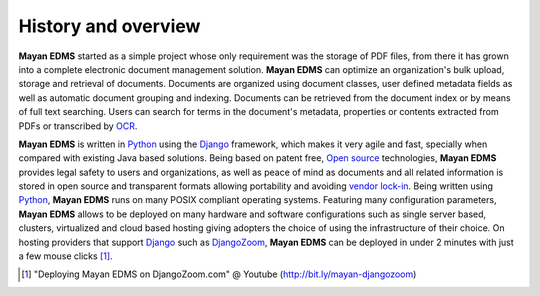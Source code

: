 ====================
History and overview
====================

**Mayan EDMS** started as a simple project whose only requirement was the storage of PDF files, from there it has grown into a complete electronic document management solution.
**Mayan EDMS** can optimize an organization's bulk upload, storage and retrieval of documents.
Documents are organized using document classes, user defined metadata fields as well as automatic document grouping and indexing.  Documents can be retrieved from the document index or by means of full
text searching.  Users can search for terms in the document's metadata, properties or contents extracted from PDFs or transcribed by OCR_.

**Mayan EDMS** is written in Python_ using the Django_ framework, which makes it very agile and fast, specially when compared with existing Java based solutions.
Being based on patent free, `Open source`_ technologies, **Mayan EDMS** provides legal safety to users and organizations, as well as peace of mind as documents and all related information is stored in open source and transparent formats allowing portability and avoiding `vendor lock-in`_.
Being written using Python_, **Mayan EDMS** runs on many POSIX compliant operating systems. Featuring many configuration parameters, **Mayan EDMS** allows to be deployed on many hardware and software configurations such as single server based, clusters, virtualized and cloud based hosting giving adopters the choice of using the infrastructure of their choice.
On hosting providers that support Django_ such as DjangoZoom_, **Mayan EDMS** can be deployed in under 2 minutes with just a few mouse clicks [#]_.

.. [#]  "Deploying Mayan EDMS on DjangoZoom.com" @ Youtube (http://bit.ly/mayan-djangozoom)
.. _`vendor lock-in`: https://secure.wikimedia.org/wikipedia/en/wiki/Vendor_lock-in
.. _Python: http://www.python.org/
.. _Django: http://www.djangoproject.com/
.. _OCR: https://secure.wikimedia.org/wikipedia/en/wiki/Optical_character_recognition
.. _`Open source`: https://secure.wikimedia.org/wikipedia/en/wiki/Open_source
.. _DjangoZoom: http://djangozoom.com/
